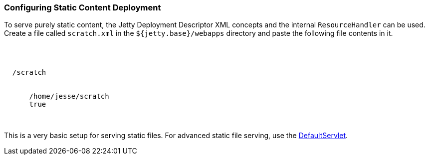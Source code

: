//  ========================================================================
//  Copyright (c) 1995-2017 Mort Bay Consulting Pty. Ltd.
//  ========================================================================
//  All rights reserved. This program and the accompanying materials
//  are made available under the terms of the Eclipse Public License v1.0
//  and Apache License v2.0 which accompanies this distribution.
//
//      The Eclipse Public License is available at
//      http://www.eclipse.org/legal/epl-v10.html
//
//      The Apache License v2.0 is available at
//      http://www.opensource.org/licenses/apache2.0.php
//
//  You may elect to redistribute this code under either of these licenses.
//  ========================================================================

[[static-content-deployment]]
=== Configuring Static Content Deployment

To serve purely static content, the Jetty Deployment Descriptor XML concepts and the internal `ResourceHandler` can be used.
Create a file called `scratch.xml` in the `${jetty.base}/webapps` directory and paste the following file contents in it.

[source, xml, subs="{sub-order}"]
----

<?xml version="1.0" encoding="UTF-8"?>
<!DOCTYPE Configure PUBLIC "-//Jetty//Configure//EN" "http://www.eclipse.org/jetty/configure_9_3.dtd">
<Configure class="org.eclipse.jetty.server.handler.ContextHandler">
  <Set name="contextPath">/scratch</Set>
  <Set name="handler">
    <New class="org.eclipse.jetty.server.handler.ResourceHandler">
      <Set name="resourceBase">/home/jesse/scratch</Set>
      <Set name="directoriesListed">true</Set>
    </New>
  </Set>
</Configure>


----

This is a very basic setup for serving static files.
For advanced static file serving, use the link:{JXURL}/org/eclipse/jetty/servlet/DefaultServlet.html[DefaultServlet].
